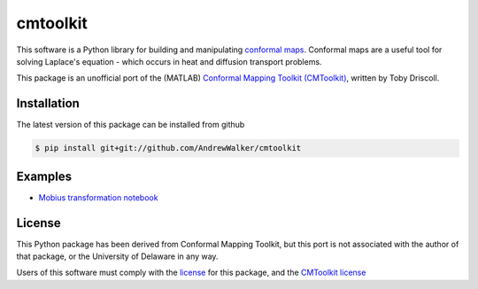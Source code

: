 =========
cmtoolkit
=========

This software is a Python library for building and manipulating `conformal maps
<http://en.wikipedia.org/wiki/Conformal_map>`_. Conformal maps are a useful
tool for solving Laplace's equation - which occurs in heat and diffusion
transport problems.

This package is an unofficial port of the (MATLAB) `Conformal Mapping Toolkit
(CMToolkit) <https://github.com/tobydriscoll/conformalmapping>`_, written by
Toby Driscoll.

|build_status|

Installation
============

The latest version of this package can be installed from github

.. code-block:: console

    $ pip install git+git://github.com/AndrewWalker/cmtoolkit

Examples
========

- `Mobius transformation notebook <http://nbviewer.ipython.org/github/AndrewWalker/cmtoolkit/blob/master/notebooks/mobius_grids.ipynb>`_

License
=======

This Python package has been derived from Conformal Mapping Toolkit, but this
port is not associated with the author of that package, or the University of
Delaware in any way. 

Users of this software must comply with the `license <LICENSE>`_ for this package, and the
`CMToolkit license <LICENSE.conformalmappingtoolbox>`_

.. |build_status| image:: https://api.travis-ci.org/AndrewWalker/cmtoolkit.png
   :target: https://travis-ci.org/AndrewWalker/cmtoolkit
   :alt: Current build status
